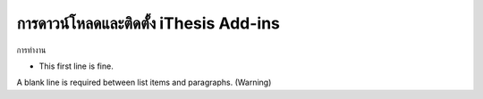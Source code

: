 

การดาวน์โหลดและติดตั้ง iThesis Add-ins
============
.. image:: /images/test.jpeg
   :height: 110
   :width: 110


การทำงาน

- This first line is fine.
A blank line is required between list items and paragraphs.
(Warning)


